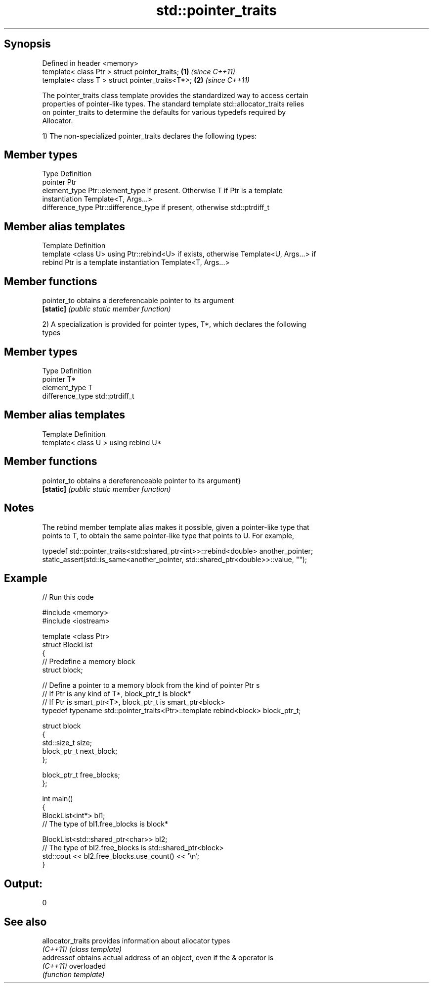 .TH std::pointer_traits 3 "Sep  4 2015" "2.0 | http://cppreference.com" "C++ Standard Libary"
.SH Synopsis
   Defined in header <memory>
   template< class Ptr > struct pointer_traits;   \fB(1)\fP \fI(since C++11)\fP
   template< class T > struct pointer_traits<T*>; \fB(2)\fP \fI(since C++11)\fP

   The pointer_traits class template provides the standardized way to access certain
   properties of pointer-like types. The standard template std::allocator_traits relies
   on pointer_traits to determine the defaults for various typedefs required by
   Allocator.

   1) The non-specialized pointer_traits declares the following types:

.SH Member types

   Type            Definition
   pointer         Ptr
   element_type    Ptr::element_type if present. Otherwise T if Ptr is a template
                   instantiation Template<T, Args...>
   difference_type Ptr::difference_type if present, otherwise std::ptrdiff_t

.SH Member alias templates

   Template                 Definition
   template <class U> using Ptr::rebind<U> if exists, otherwise Template<U, Args...> if
   rebind                   Ptr is a template instantiation Template<T, Args...>

.SH Member functions

   pointer_to obtains a dereferencable pointer to its argument
   \fB[static]\fP   \fI(public static member function)\fP

   2) A specialization is provided for pointer types, T*, which declares the following
   types

.SH Member types

   Type            Definition
   pointer         T*
   element_type    T
   difference_type std::ptrdiff_t

.SH Member alias templates

   Template                         Definition
   template< class U > using rebind U*

.SH Member functions

   pointer_to obtains a dereferenceable pointer to its argument}
   \fB[static]\fP   \fI(public static member function)\fP

.SH Notes

   The rebind member template alias makes it possible, given a pointer-like type that
   points to T, to obtain the same pointer-like type that points to U. For example,

 typedef std::pointer_traits<std::shared_ptr<int>>::rebind<double> another_pointer;
 static_assert(std::is_same<another_pointer, std::shared_ptr<double>>::value, "");

.SH Example

   
// Run this code

 #include <memory>
 #include <iostream>

 template <class Ptr>
 struct BlockList
 {
    // Predefine a memory block
    struct block;

    // Define a pointer to a memory block from the kind of pointer Ptr s
    // If Ptr is any kind of T*, block_ptr_t is block*
    // If Ptr is smart_ptr<T>, block_ptr_t is smart_ptr<block>
    typedef typename std::pointer_traits<Ptr>::template rebind<block> block_ptr_t;

    struct block
    {
       std::size_t size;
       block_ptr_t next_block;
    };

    block_ptr_t free_blocks;
 };

 int main()
 {
     BlockList<int*> bl1;
     // The type of bl1.free_blocks is block*

     BlockList<std::shared_ptr<char>> bl2;
     // The type of bl2.free_blocks is std::shared_ptr<block>
     std::cout << bl2.free_blocks.use_count() << '\\n';
 }

.SH Output:

 0

.SH See also

   allocator_traits provides information about allocator types
   \fI(C++11)\fP          \fI(class template)\fP
   addressof        obtains actual address of an object, even if the & operator is
   \fI(C++11)\fP          overloaded
                    \fI(function template)\fP
